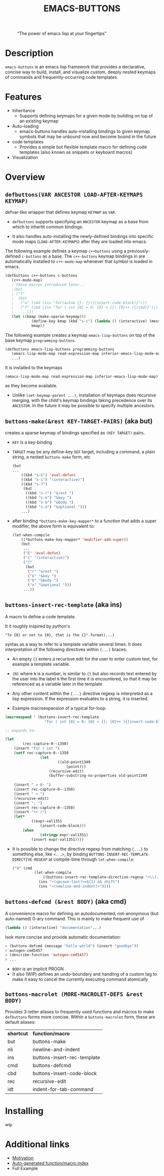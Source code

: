 #+OPTIONS: ^:nil
#+OPTIONS: num:nil
#+TITLE: EMACS-BUTTONS

@@html:
<style>
.figure-number {
    display: none;
}
</style>
@@

#+CAPTION: “The power of emacs lisp at your fingertips”
#+ATTR_HTML: :width 400
[[file:doc/img/emacs-buttons.png]]


* Description

~emacs-buttons~ is an emacs lisp framework that provides a declarative,
concise way to build, install, and visualize custom, deeply nested
keymaps of commands and frequently-occurring code templates.


* Features
  - Inheritance
    - Supports defining keymaps for a given mode by building on top of an existing keymap
  - Auto-loading
    - emacs-buttons handles auto-installing bindings to given keymap symbols that may be unbound
      now and become bound in the future
  - code templates
    - Provides a simple but flexible template macro for defining code templates (also known as snippets
      or keyboard macros)
  - Visualization
* Overview
** ~defbuttons(VAR ANCESTOR LOAD-AFTER-KEYMAPS KEYMAP)~
   defvar-like wrapper that defines keymap ~KEYMAP~ as ~VAR~.

   - ~defbuttons~ supports specifying an ~ANCESTOR~ keymap as a base from which to inhertit common bindings.

   - It also handles auto-installing the newly-defined bindings into specific mode maps (~LOAD-AFTER-KEYMAPS~) after they are loaded into emacs.

   The following example defines a keymap ~c++buttons~
   using a previously-defined ~c-buttons~ as a base. The ~c++-buttons~
   keymap bindings in are automatically installed to ~c++-mode-map~
   whenever that symbol is loaded in emacs.

   #+BEGIN_SRC emacs-lisp
   (defbuttons c++-buttons c-buttons
      (c++-mode-map)
      ; these macros introduced later...
      ;(but
      ; ("f"
      ;  (but
      ;   ("a" (cmd (ins "for(auto& {}: {}){(insert-code-block)}")))
      ;   ("f" (cmd (ins "for ( int {0} = 0; {0} < {}; {0}++ ){(cbd)}")))
      ;   ...)))
      (let ((kmap (make-sparse-keymap)))
               (define-key kmap (kbd "s-c") (lambda () (interactive) (message "hello world c++!")))
               kmap))
   #+END_SRC
   The following example creates a keymap ~emacs-lisp-buttons~ on top of the base
   keymap ~programming-buttons~.

   #+BEGIN_SRC emacs-lisp
   (defbuttons emacs-lisp-buttons programming-buttons
      (emacs-lisp-mode-map read-expression-map inferior-emacs-lisp-mode-map)
      ...)
   #+END_SRC
   It is installed to the keymaps
     : (emacs-lisp-mode-map read-expression-map inferior-emacs-lisp-mode-map)
   as they become available.
   - Unlike ~(set-keymap-parent ...)~, installation of keymaps does recursive merging, with the
     child's keymap bindings taking precedence over its ~ANCESTOR~. In the future it may be
     possible to specify multiple ancestors.

** ~buttons-make(&rest KEY-TARGET-PAIRS)~ (aka *but*)
   creates a sparse keymap of bindings specified as ~(KEY TARGET)~ pairs.
   - ~KEY~ is a key-binding
   - ~TARGET~ may be any define-key ~DEF~ target, including a command,
     a plain string, a nested ~buttons-make~ form, etc
     #+BEGIN_SRC emacs-lisp
     (but
     ...
         ((kbd "s-E") 'eval-defun)
         ((kbd "s-i") "(interactive)")
         ((kbd "s-7")
          (but
           ((kbd "s-r") "&rest ")
           ((kbd "s-k") "&key ")
           ((kbd "s-b") "&body ")
           ((kbd "s-o") "&optional ")))
         ...)
     #+END_SRC
   - after binding ~*buttons-make-key-mapper*~ to a function that adds a super modifier,
     the above form is equivalent to:

    #+BEGIN_SRC emacs-lisp
    (let-when-compile
        ((*buttons-make-key-mapper* 'modifier-add-super))
        (but
         ...
         ("E" 'eval-defun)
         ("i" "(interactive)")
         ("7"
          (but
           ("r" "&rest ")
           ("k" "&key ")
           ("b" "&body ")
           ("o" "&optional ")))
         ...))
     #+END_SRC

** ~buttons-insert-rec-template~ (aka *ins*)
    A macro to define a code template.

    It it roughly inspired by python's
    : "To {0} or not to {0}, that is the {}".format(...)
    syntax as a way to refer to a template variable several times. It does
    interpretation of the following directives within ~{...}~ braces:

    - An empty ~{}~ enters a recurisve edit for the user to enter custom text,
      for example a template variable.
    - ~{N}~ where ~N~ is a number, is similar to ~{}~ but also records text entered by
      the user into the label ~N~ the first time it is encountered, so that
      it may be referenced as a variable later in the template
    - Any other content within the ~{...}~ directive regexp is interpreted
      as a lisp expression. If the expression evaluates to a string, it is inserted.

    - Example macroexpansion of a typical for-loop:
    #+BEGIN_SRC emacs-lisp
    (macroexpand ' (buttons-insert-rec-template
                      "for ( int {0} = 0; {0} < {}; {0}++ ){(insert-code-block)}"))

    ;; expands to:

    (let
            (rec-capture-0--1350)
        (insert "for ( int ")
        (setf rec-capture-0--1350
                    (let
                            ((old-point1349
                                (point)))
                        (recursive-edit)
                        (buffer-substring-no-properties old-point1349
                                                                                        (point))))
        (insert " = 0; ")
        (insert rec-capture-0--1350)
        (insert " < ")
        (recursive-edit)
        (insert "; ")
        (insert rec-capture-0--1350)
        (insert "++ )")
        (let*
                ((expr-val1351
                    (insert-code-block)))
            (when
                    (stringp expr-val1351)
                (insert expr-val1351))))
    #+END_SRC
  - It is possible to change the directive regexp from matching ~{...}~
    to something else, like ~<...>~, by binding
    ~BUTTONS-INSERT-REC-TEMPLATE-DIRECTIVE-REGEXP~ at compile-time
     through ~let-when-compile~:

     #+BEGIN_SRC emacs-lisp
     ("H" (cmd
               (let-when-compile
                   ((buttons-insert-rec-template-directive-regexp "<\\(.*\\)>"))
                 (ins "<(upcase-last)>=${1} && shift")
                 (ins "<(newline-and-indent)>"))))
     #+END_SRC

** ~buttons-defcmd (&rest BODY)~ (aka *cmd*)
   A convenience macro for defining an autodocumented, not-anonymous (but auto-named) 0-ary
   command. This is mainly to make frequent use of
   #+BEGIN_SRC emacs-lisp
   (lambda () (interactive) "documentation"...)
   #+END_SRC
   look more concise and provide automatic documentation:

   #+BEGIN_SRC emacs-lisp
   > (buttons-defcmd (message "hello world") (insert "goodbye"))
   > autogen-cmd5457
   > (describe-function 'autogen-cmd5457)
   > ...
   #+END_SRC
   - ~BODY~ is an implicit PROGN
   - It also (WIP) defines an undo-boundary and handling of a custom tag
     to make it easy to cancel the currently executing command atomically
** ~buttons-macrolet (MORE-MACROLET-DEFS &rest BODY)~
   Provides 3-letter aliases to frequently used functions and macros to
   make ~defbuttons~ forms more concise. Within a ~buttons-macrolet~ form, these
   are default aliases:
   | *shortcut* | *function/macro*            |
   | but        | buttons-make                |
   | nli        | newline-and-indent          |
   | ins        | buttons-insert-rec-template |
   | cmd        | buttons-defcmd              |
   | cbd        | buttons-insert-code-block   |
   | rec        | recursive-edit              |
   | idt        | indent-for-tab-command      |
* Installing
  wip
* Additional links
  - [[file:doc/motivation.org][Motivation]]
  - [[./doc/buttons/index.html][Auto-generated function/macro index]]
  - Full Example
